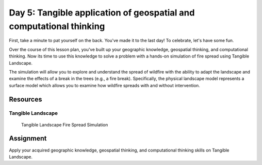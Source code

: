 Day 5: Tangible application of geospatial and computational thinking
======================================================================

First, take a minute to pat yourself on the back. You've made it to the last day! To celebrate, let's have some fun.

Over the course of this lesson plan, you've built up your geographic knowledge, geospatial thinking, and computational thinking. Now its time to use this knowledge to solve a problem with a hands-on simulation of fire spread using Tangible Landscape.

The simulation will allow you to explore and understand the spread of wildfire with the ability to adapt the landscape and examine the effects of a break in the trees (e.g., a fire break). Specifically, the physical landscape model represents a surface model which allows you to examine how wildfire spreads with and without intervention.


Resources
---------

Tangible Landscape
```````````````````

.. figure:: img/TLfirespread2.gif

    Tangible Landscape Fire Spread Simulation


Assignment
----------

Apply your acquired geographic knowledge, geospatial thinking, and computational thinking skills on Tangible Landscape.
